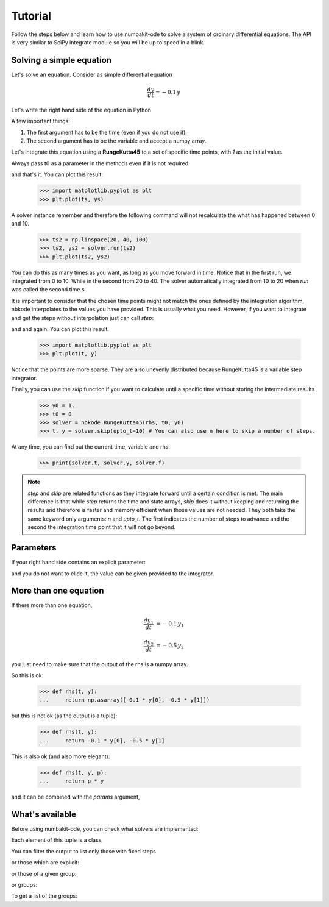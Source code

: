 
Tutorial
========

Follow the steps below and learn how to use numbakit-ode to solve a system of
ordinary differential equations. The API is very similar to SciPy integrate
module so you will be up to speed in a blink.


Solving a simple equation
-------------------------

Let's solve an equation. Consider as simple differential equation

.. math::

    \frac{dy}{dt} = -0.1 \, y

Let's write the right hand side of the equation in Python

.. doctest::

   >>> def rhs(t, y):
   ...     return -0.1 * y

A few important things:

1. The first argument has to be the time (even if you do not use it).
2. The second argument has to be the variable and accept a numpy array.

Let's integrate this equation using a **RungeKutta45** to a set of specific
time points, with `1` as the initial value.

Always pass t0 as a parameter in the methods even if it is not required.

.. doctest::

   >>> y0 = 1.
   >>> t0 = 0
   >>> solver = nbkode.RungeKutta45(rhs, t0, y0)
   >>> ts = np.linspace(0, 10, 100)
   >>> ts, ys = solver.run(ts)

and that's it. You can plot this result:

   >>> import matplotlib.pyplot as plt
   >>> plt.plot(ts, ys)

A solver instance remember and therefore the following command will not
recalculate the what has happened between 0 and 10.

   >>> ts2 = np.linspace(20, 40, 100)
   >>> ts2, ys2 = solver.run(ts2)
   >>> plt.plot(ts2, ys2)

You can do this as many times as you want, as long as you move forward
in time. Notice that in the first run, we integrated from 0 to 10. While in
the second from 20 to 40. The solver automatically integrated from 10 to 20
when `run` was called the second time.s

It is important to consider that the chosen time points might not match the
ones defined by the integration algorithm, nbkode interpolates to the values
you have provided. This is usually what you need. However, if you want to
integrate and get the steps without interpolation just can call `step`:

.. doctest::

   >>> y0 = 1.
   >>> t0 = 0
   >>> solver = nbkode.RungeKutta45(rhs, t0, y0)
   >>> ts, ys = solver.step(n=10) # You can also use upto_t here to step until a given time.

and and again. You can plot this result.

   >>> import matplotlib.pyplot as plt
   >>> plt.plot(t, y)


Notice that the points are more sparse. They are also unevenly distributed
because RungeKutta45 is a variable step integrator.

Finally, you can use the `skip` function if you want to calculate until
a specific time without storing the intermediate results

   >>> y0 = 1.
   >>> t0 = 0
   >>> solver = nbkode.RungeKutta45(rhs, t0, y0)
   >>> t, y = solver.skip(upto_t=10) # You can also use n here to skip a number of steps.


At any time, you can find out the current time, variable and rhs.

    >>> print(solver.t, solver.y, solver.f)


.. note::
    `step` and `skip` are related functions as they integrate forward until
    a certain condition is met. The main difference is that while `step`
    returns the time and state arrays, `skip` does it without keeping and
    returning the results and therefore is faster and memory efficient
    when those values are not needed.
    They both take the same keyword only arguments: `n` and `upto_t`.
    The first indicates the number of steps to advance and the second
    the integration time point that it will not go beyond.


Parameters
----------

If your right hand side contains an explicit parameter:

.. doctest::

   >>> def rhs(t, y, p):
   ...     return p * y

and you do not want to elide it, the value can be given provided to
the integrator.

.. doctest::

   >>> y0 = 1. 
   >>> p = -0.1
   >>> t0 = 0
   >>> solver = nbkode.RungeKutta45(rhs, t0, y0, params=p)
   >>> ts = np.linspace(0, 10, 100)
   >>> ts, ys = solver.run(ts)


More than one equation
----------------------

If there more than one equation,

.. math::

    \frac{dy_1}{dt} &= -0.1 \, y_1

    \frac{dy_2}{dt} &= -0.5 \, y_2

you just need to make sure that the output of the rhs is a numpy array.

So this is ok:

   >>> def rhs(t, y):
   ...     return np.asarray([-0.1 * y[0], -0.5 * y[1]])

but this is not ok (as the output is a tuple):

   >>> def rhs(t, y):
   ...     return -0.1 * y[0], -0.5 * y[1]

This is also ok (and also more elegant):

   >>> def rhs(t, y, p):
   ...     return p * y

and it can be combined with the `params` argument,

.. doctest::

   >>> y0 = [1., 2.]
   >>> p = [-0.1, -0.5]
   >>> t0 = 0
   >>> solver = nbkode.RungeKutta45(rhs, t0, y0, params=p)
   >>> ts = np.linspace(0, 10, 100)
   >>> ts, ys = solver.run(ts)



What's available
----------------

Before using numbakit-ode, you can check what solvers are implemented:

.. doctest::

   >>> import nbkode
   >>> nbkode.get_solvers()
   (<AdamsBashforth1>, <AdamsBashforth2>, <AdamsBashforth3>, <AdamsBashforth4>, <AdamsBashforth5>, <AdamsMoulton1>, <AdamsMoulton2>, <AdamsMoulton3>, <AdamsMoulton4>, <AdamsMoulton5>, <ForwardEuler>, <BackwardEuler>, <RungeKutta23>, <RungeKutta45>, <DOP853>)

Each element of this tuple is a class,

You can filter the output to list only those with fixed steps

.. doctest::

   >>> nbkode.get_solvers(fixed_step=True)
   (<AdamsBashforth1>, <AdamsBashforth2>, <AdamsBashforth3>, <AdamsBashforth4>, <AdamsBashforth5>, <AdamsMoulton1>, <AdamsMoulton2>, <AdamsMoulton3>, <AdamsMoulton4>, <AdamsMoulton5>, <ForwardEuler>, <BackwardEuler>)

or those which are explicit:

.. doctest::

   >>> nbkode.get_solvers(implicit=False)
   (<AdamsBashforth1>, <AdamsBashforth2>, <AdamsBashforth3>, <AdamsBashforth4>, <AdamsBashforth5>, <ForwardEuler>, <RungeKutta23>, <RungeKutta45>, <DOP853>)

or those of a given group:

.. doctest::

   >>> nbkode.get_solvers("euler")
   (<ForwardEuler>, <BackwardEuler>)

or groups:

.. doctest::

   >>> nbkode.get_solvers("Adams-Bashforth", "Euler")
   (<AdamsBashforth1>, <AdamsBashforth2>, <AdamsBashforth3>, <AdamsBashforth4>, <AdamsBashforth5>, <ForwardEuler>, <BackwardEuler>)

To get a list of the groups:

.. doctest::

    >>> nbkode.get_groups()
    ('Adams-Bashforth', 'Adams-Moulton', 'Euler', 'Runge-Kutta')

